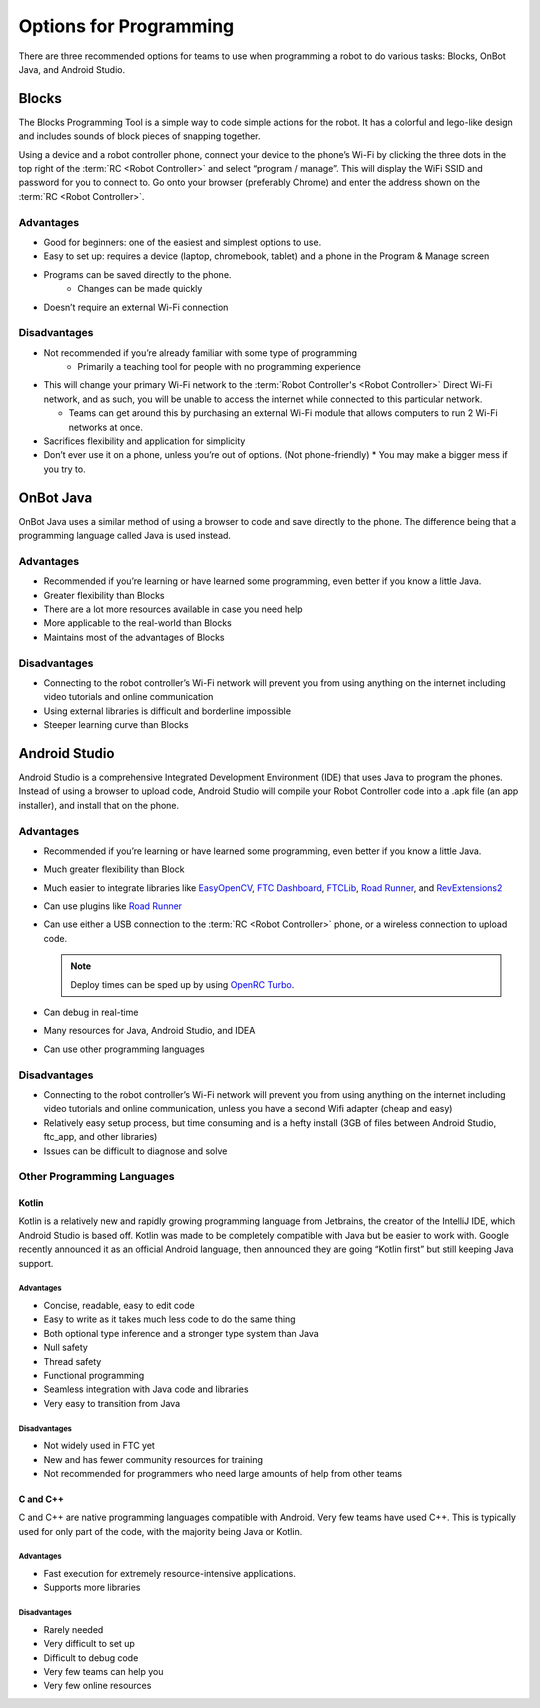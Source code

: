 =======================
Options for Programming
=======================
There are three recommended options for teams to use when programming a robot
to do various tasks: Blocks, OnBot Java, and Android Studio.

Blocks
======
The Blocks Programming Tool is a simple way to code simple actions for the
robot.
It has a colorful and lego-like design and includes sounds of block pieces of
snapping together.

Using a device and a robot controller phone, connect your device to the phone’s
Wi-Fi by clicking the three dots in the top right of the
:term:`RC <Robot Controller>` and select “program / manage”.
This will display the WiFi SSID and password for you to connect to.
Go onto your browser (preferably Chrome) and enter the address shown on the
:term:`RC <Robot Controller>`.

Advantages
----------

* Good for beginners: one of the easiest and simplest options to use.
* Easy to set up: requires a device (laptop, chromebook, tablet) and a phone in
  the Program & Manage screen
* Programs can be saved directly to the phone.
    * Changes can be made quickly
* Doesn’t require an external Wi-Fi connection

Disadvantages
-------------

* Not recommended if you’re already familiar with some type of programming
    * Primarily a teaching tool for people with no programming experience
* This will change your primary Wi-Fi network to the
  :term:`Robot Controller's <Robot Controller>` Direct
  Wi-Fi network, and as such, you will be unable to access the internet while
  connected to this particular network.

  * Teams can get around this by purchasing an external Wi-Fi module that
    allows computers to run 2 Wi-Fi networks at once.
* Sacrifices flexibility and application for simplicity
* Don’t ever use it on a phone, unless you’re out of options.
  (Not phone-friendly)
  * You may make a bigger mess if you try to.

OnBot Java
==========
OnBot Java uses a similar method of using a browser to code and save directly
to the phone.
The difference being that a programming language called Java is used instead.

Advantages
----------

* Recommended if you’re learning or have learned some programming,
  even better if you know a little Java.
* Greater flexibility than Blocks
* There are a lot more resources available in case you need help
* More applicable to the real-world than Blocks
* Maintains most of the advantages of Blocks

Disadvantages
-------------

* Connecting to the robot controller’s Wi-Fi network will prevent you from
  using anything on the internet including video tutorials and online
  communication
* Using external libraries is difficult and borderline impossible
* Steeper learning curve than Blocks

Android Studio
==============
Android Studio is a comprehensive Integrated Development Environment (IDE) that
uses Java to program the phones.
Instead of using a browser to upload code,
Android Studio will compile your Robot Controller code into a .apk file
(an app installer), and install that on the phone.

Advantages
----------

* Recommended if you’re learning or have learned some programming,
  even better if you know a little Java.
* Much greater flexibility than Block
* Much easier to integrate libraries like `EasyOpenCV`_, `FTC Dashboard`_,
  `FTCLib`_, `Road Runner`_, and `RevExtensions2`_
* Can use plugins like `Road Runner`_
* Can use either a USB connection to the :term:`RC <Robot Controller>` phone,
  or a wireless connection to upload code.

  .. note:: Deploy times can be sped up by using `OpenRC Turbo`_.
* Can debug in real-time
* Many resources for Java, Android Studio, and IDEA
* Can use other programming languages

.. _EasyOpenCV: https://github.com/openftc/easyopencv
.. _FTC Dashboard: https://github.com/acmerobotics/ftc-dashboard
.. _FTCLib: https://github.com/ftclib/ftclib
.. _Road Runner: https://github.com/acmerobotics/road-runner
.. _RevExtensions2: https://github.com/OpenFTC/RevExtensions2/
.. _OpenRC Turbo: https://github.com/OpenFTC/OpenRC-Turbo

Disadvantages
-------------

* Connecting to the robot controller’s Wi-Fi network will prevent you from
  using anything on the internet including video tutorials and online
  communication, unless you have a second Wifi adapter (cheap and easy)
* Relatively easy setup process, but time consuming and is a hefty install
  (3GB of files between Android Studio, ftc_app, and other libraries)
* Issues can be difficult to diagnose and solve

Other Programming Languages
---------------------------
Kotlin
^^^^^^
Kotlin is a relatively new and rapidly growing programming language from
Jetbrains, the creator of the IntelliJ IDE, which Android Studio is based off.
Kotlin was made to be completely compatible with Java but be easier to work
with.
Google recently announced it as an official Android language,
then announced they are going “Kotlin first” but still keeping Java support.

Advantages
""""""""""

* Concise, readable, easy to edit code
* Easy to write as it takes much less code to do the same thing
* Both optional type inference and a stronger type system than Java
* Null safety
* Thread safety
* Functional programming
* Seamless integration with Java code and libraries
* Very easy to transition from Java

Disadvantages
"""""""""""""

* Not widely used in FTC yet
* New and has fewer community resources for training
* Not recommended for programmers who need large amounts of help from other
  teams

C and C++
^^^^^^^^^
C and C++ are native programming languages compatible with Android.
Very few teams have used C++.
This is typically used for only part of the code,
with the majority being Java or Kotlin.

Advantages
""""""""""

* Fast execution for extremely resource-intensive applications.
* Supports more libraries

Disadvantages
"""""""""""""

* Rarely needed
* Very difficult to set up
* Difficult to debug code
* Very few teams can help you
* Very few online resources
